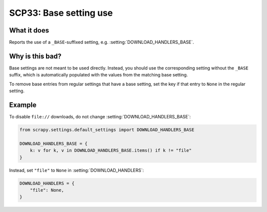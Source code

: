 .. _scp33:

=======================
SCP33: Base setting use
=======================

What it does
============

Reports the use of a ``_BASE``-suffixed setting, e.g.
:setting:`DOWNLOAD_HANDLERS_BASE`.


Why is this bad?
================

Base settings are not meant to be used directly. Instead, you should use
the corresponding setting without the ``_BASE`` suffix, which is
automatically populated with the values from the matching base setting.

To remove base entries from regular settings that have a base setting, set the
key if that entry to ``None`` in the regular setting.


Example
=======

To disable ``file://`` downloads, do not change
:setting:`DOWNLOAD_HANDLERS_BASE`:

.. code-block:: python

    from scrapy.settings.default_settings import DOWNLOAD_HANDLERS_BASE

    DOWNLOAD_HANDLERS_BASE = {
        k: v for k, v in DOWNLOAD_HANDLERS_BASE.items() if k != "file"
    }

Instead, set ``"file"`` to ``None`` in :setting:`DOWNLOAD_HANDLERS`:

.. code-block:: python

    DOWNLOAD_HANDLERS = {
        "file": None,
    }
